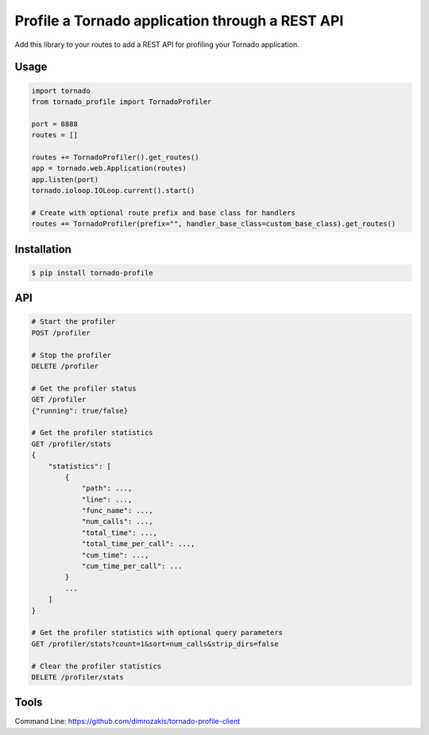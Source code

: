 Profile a Tornado application through a REST API
================================================

.. image:: https://travis-ci.org/makearl/tornado-profile.svg?branch=master
    :target: https://travis-ci.org/makearl/tornado-profile

Add this library to your routes to add a REST API for profiling your Tornado application.


Usage
-----

.. code-block::

    import tornado
    from tornado_profile import TornadoProfiler

    port = 8888
    routes = []

    routes += TornadoProfiler().get_routes()
    app = tornado.web.Application(routes)
    app.listen(port)
    tornado.ioloop.IOLoop.current().start()

    # Create with optional route prefix and base class for handlers
    routes += TornadoProfiler(prefix="", handler_base_class=custom_base_class).get_routes()


Installation
------------

.. code-block::

    $ pip install tornado-profile


API
---

.. code-block::

    # Start the profiler
    POST /profiler

    # Stop the profiler
    DELETE /profiler

    # Get the profiler status
    GET /profiler
    {"running": true/false}

    # Get the profiler statistics
    GET /profiler/stats
    {
        "statistics": [
            {
                "path": ...,
                "line": ...,
                "func_name": ...,
                "num_calls": ...,
                "total_time": ...,
                "total_time_per_call": ...,
                "cum_time": ...,
                "cum_time_per_call": ...
            }
            ...
        ]
    }

    # Get the profiler statistics with optional query parameters
    GET /profiler/stats?count=1&sort=num_calls&strip_dirs=false

    # Clear the profiler statistics
    DELETE /profiler/stats


Tools
-----
Command Line: https://github.com/dimrozakis/tornado-profile-client


